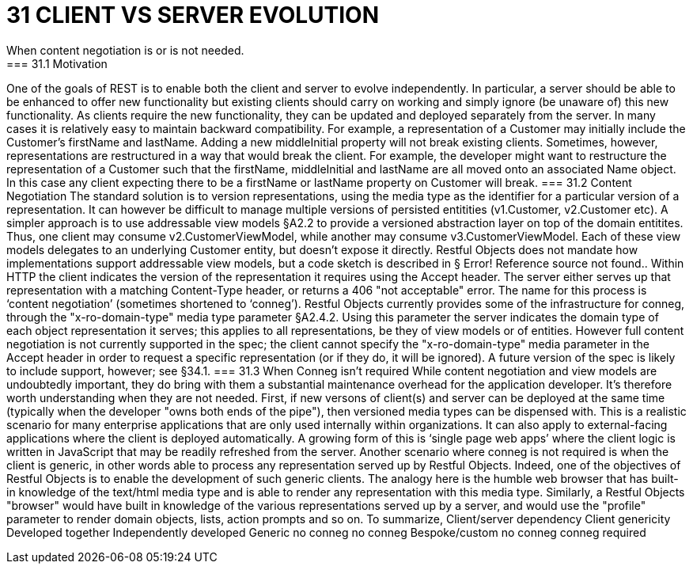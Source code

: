 = 31	CLIENT VS SERVER EVOLUTION
When content negotiation is or is not needed.
=== 31.1	Motivation
One of the goals of REST is to enable both the client and server to evolve independently. In particular, a server should be able to be enhanced to offer new functionality but existing clients should carry on working and simply ignore (be unaware of) this new functionality. As clients require the new functionality, they can be updated and deployed separately from the server.
In many cases it is relatively easy to maintain backward compatibility. For example, a representation of a Customer may initially include the Customer's firstName and lastName. Adding a new middleInitial property will not break existing clients.
Sometimes, however, representations are restructured in a way that would break the client. For example, the developer might want to restructure the representation of a Customer such that the firstName, middleInitial and lastName are all moved onto an associated Name object. In this case any client expecting there to be a firstName or lastName property on Customer will break.
=== 31.2	Content Negotiation
The standard solution is to version representations, using the media type as the identifier for a particular version of a representation.  It can however be difficult  to manage multiple versions of persisted entitities (v1.Customer, v2.Customer etc).
A simpler approach is to use addressable view models §A2.2 to provide a versioned abstraction layer on top of the domain entitites.  Thus, one client may consume v2.CustomerViewModel, while another may consume v3.CustomerViewModel. Each of these view models delegates to an underlying Customer entity, but doesn't expose it directly.
Restful Objects does not mandate how implementations support addressable view models, but a code sketch is described in § Error! Reference source not found..
Within HTTP the client indicates the version of the representation it requires using the Accept header.   The server either serves up that representation with a matching Content-Type header, or returns a 406 "not acceptable" error. The name for this process is ‘content negotiation’ (sometimes shortened to ‘conneg’).
Restful Objects currently provides some of the infrastructure for conneg, through the "x-ro-domain-type" media type parameter §A2.4.2.  Using this parameter the server indicates the domain type of each object representation it serves; this applies to all representations, be they of view models or of entities.
However full content negotiation is not currently supported in the spec; the client cannot specify the "x-ro-domain-type" media parameter in the Accept header in order to request a specific representation (or if they do, it will be ignored).  A future version of the spec is likely to include support, however; see §34.1.
=== 31.3	When Conneg isn't required
While content negotiation and view models are undoubtedly important, they do bring with them a substantial maintenance overhead for the application developer. It's therefore worth understanding when they are not needed.
First, if new versons of client(s) and server can be deployed at the same time (typically when the developer "owns both ends of the pipe"), then versioned media types can be dispensed with. This is a realistic scenario for many enterprise applications that are only used internally within organizations.  It can also apply to external-facing applications where the client is deployed automatically. A growing form of this is ‘single page web apps’ where the client logic is written in JavaScript that may be readily refreshed from the server.
Another scenario where conneg is not required is when the client is generic, in other words able to process any representation served up by Restful Objects. Indeed, one of the objectives of Restful Objects is to enable the development of such generic clients.
The analogy here is the humble web browser that has built-in knowledge of the text/html media type and is able to render any representation with this media type.  Similarly, a Restful Objects "browser" would have built in knowledge of the various representations served up by a server, and would use the "profile" parameter to render domain objects, lists, action prompts and so on.
To summarize,
Client/server dependency
Client genericity	Developed
together	Independently developed
Generic	no conneg	no conneg
Bespoke/custom	no conneg	conneg required


